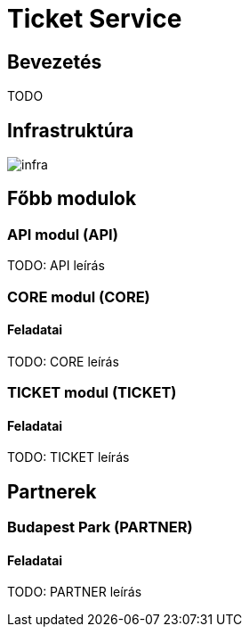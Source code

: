 = Ticket Service

== Bevezetés

[.text-justify]
TODO

== Infrastruktúra

image::resources/infra.png[]



== Főbb modulok


=== API modul *(API)*

[.text-justify]
TODO: API leírás


=== CORE modul *(CORE)*

==== Feladatai

TODO: CORE leírás


=== TICKET modul *(TICKET)*

==== Feladatai

TODO: TICKET leírás


== Partnerek

=== Budapest Park *(PARTNER)*

==== Feladatai

TODO: PARTNER leírás